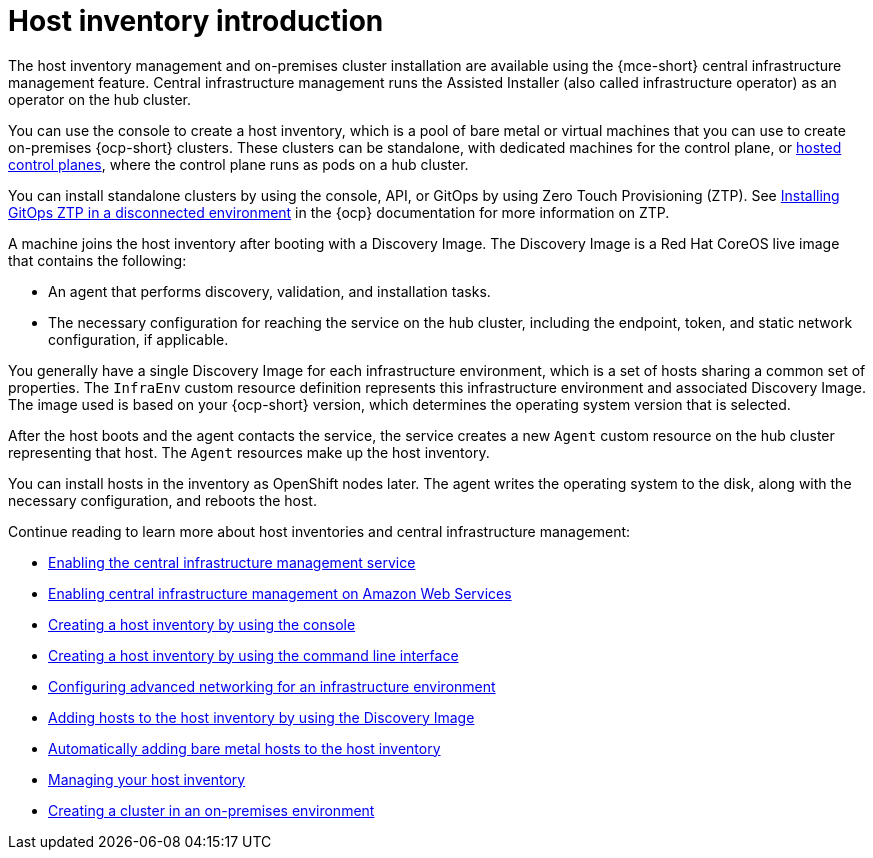 [#cim-intro]
= Host inventory introduction

The host inventory management and on-premises cluster installation are available using the {mce-short} central infrastructure management feature. Central infrastructure management runs the Assisted Installer (also called infrastructure operator) as an operator on the hub cluster.

You can use the console to create a host inventory, which is a pool of bare metal or virtual machines that you can use to create on-premises {ocp-short} clusters. These clusters can be standalone, with dedicated machines for the control plane, or link:../../clusters/hosted_control_planes/hosted_intro.adoc#hosted-control-planes-intro[hosted control planes], where the control plane runs as pods on a hub cluster.

You can install standalone clusters by using the console, API, or GitOps by using Zero Touch Provisioning (ZTP). See link:https://access.redhat.com/documentation/en-us/openshift_container_platform/4.13/html-single/scalability_and_performance/index#installing-disconnected-rhacm_ztp-preparing-the-hub-cluster[Installing GitOps ZTP in a disconnected environment] in the {ocp} documentation for more information on ZTP.

A machine joins the host inventory after booting with a Discovery Image. The Discovery Image is a Red Hat CoreOS live image that contains the following:

- An agent that performs discovery, validation, and installation tasks.
- The necessary configuration for reaching the service on the hub cluster, including the endpoint, token, and static network configuration, if applicable.

You generally have a single Discovery Image for each infrastructure environment, which is a set of hosts sharing a common set of properties. The `InfraEnv` custom resource definition represents this infrastructure environment and associated Discovery Image. The image used is based on your {ocp-short} version, which determines the operating system version that is selected.

After the host boots and the agent contacts the service, the service creates a new `Agent` custom resource on the hub cluster representing that host. The `Agent` resources make up the host inventory.

You can install hosts in the inventory as OpenShift nodes later. The agent writes the operating system to the disk, along with the necessary configuration, and reboots the host.

Continue reading to learn more about host inventories and central infrastructure management:

* xref:../cluster_lifecycle/cim_enable.adoc#enable-cim[Enabling the central infrastructure management service]
* xref:../cluster_lifecycle/cim_enable_aws.adoc#enable-cim-aws[Enabling central infrastructure management on Amazon Web Services]
* xref:../cluster_lifecycle/cim_create_console.adoc#create-host-inventory-console[Creating a host inventory by using the console]
* xref:../cluster_lifecycle/cim_create_cli.adoc#create-host-inventory-cli[Creating a host inventory by using the command line interface]
* xref:../cluster_lifecycle/cim_network_cli.adoc#cim-network-config[Configuring advanced networking for an infrastructure environment]
* xref:../cluster_lifecycle/cim_add_host.adoc#add-host-host-inventory[Adding hosts to the host inventory by using the Discovery Image]
* xref:../cluster_lifecycle/cim_auto_add_host.adoc#auto-add-host-host-inventory[Automatically adding bare metal hosts to the host inventory]
* xref:../cluster_lifecycle/cim_manage.adoc#manage-host-inv[Managing your host inventory]
* xref:../cluster_lifecycle/create_cluster_on_prem.adoc#creating-a-cluster-on-premises[Creating a cluster in an on-premises environment]
